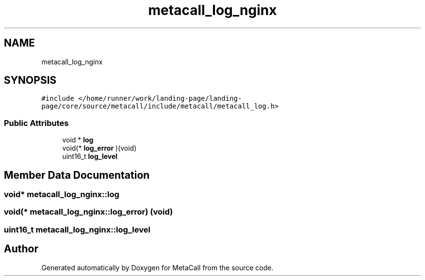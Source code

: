 .TH "metacall_log_nginx" 3 "Wed Jun 30 2021" "Version 0.1.0.9bcc4c97acac" "MetaCall" \" -*- nroff -*-
.ad l
.nh
.SH NAME
metacall_log_nginx
.SH SYNOPSIS
.br
.PP
.PP
\fC#include </home/runner/work/landing\-page/landing\-page/core/source/metacall/include/metacall/metacall_log\&.h>\fP
.SS "Public Attributes"

.in +1c
.ti -1c
.RI "void * \fBlog\fP"
.br
.ti -1c
.RI "void(* \fBlog_error\fP )(void)"
.br
.ti -1c
.RI "uint16_t \fBlog_level\fP"
.br
.in -1c
.SH "Member Data Documentation"
.PP 
.SS "void* metacall_log_nginx::log"

.SS "void(* metacall_log_nginx::log_error) (void)"

.SS "uint16_t metacall_log_nginx::log_level"


.SH "Author"
.PP 
Generated automatically by Doxygen for MetaCall from the source code\&.
